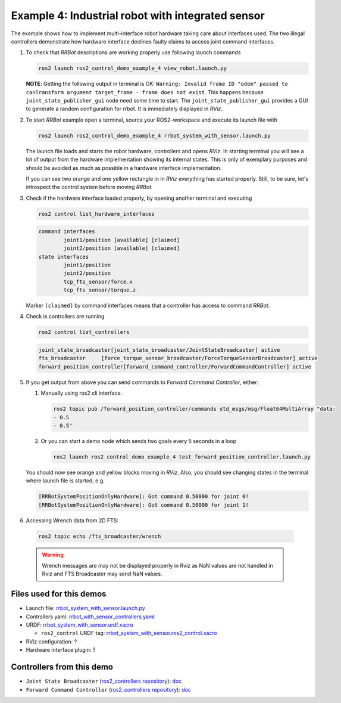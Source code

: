 ***************************************************
Example 4: Industrial robot with integrated sensor
***************************************************


The example shows how to implement multi-interface robot hardware taking care about interfaces used.
The two illegal controllers demonstrate how hardware interface declines faulty claims to access joint command interfaces.

1. To check that *RRBot* descriptions are working properly use following launch commands

   .. code-block:: shell

    ros2 launch ros2_control_demo_example_4 view_robot.launch.py

   **NOTE**: Getting the following output in terminal is OK: ``Warning: Invalid frame ID "odom" passed to canTransform argument target_frame - frame does not exist``.
   This happens because ``joint_state_publisher_gui`` node need some time to start.
   The ``joint_state_publisher_gui`` provides a GUI to generate  a random configuration for rrbot. It is immediately displayed in *RViz*.


2. To start *RRBot* example open a terminal, source your ROS2-workspace and execute its launch file with

   .. code-block:: shell

    ros2 launch ros2_control_demo_example_4 rrbot_system_with_sensor.launch.py

   The launch file loads and starts the robot hardware, controllers and opens *RViz*.
   In starting terminal you will see a lot of output from the hardware implementation showing its internal states.
   This is only of exemplary purposes and should be avoided as much as possible in a hardware interface implementation.

   If you can see two orange and one yellow rectangle in in *RViz* everything has started properly.
   Still, to be sure, let's introspect the control system before moving *RRBot*.

3. Check if the hardware interface loaded properly, by opening another terminal and executing

   .. code-block:: shell

    ros2 control list_hardware_interfaces

   .. code-block:: shell

    command interfaces
            joint1/position [available] [claimed]
            joint2/position [available] [claimed]
    state interfaces
            joint1/position
            joint2/position
            tcp_fts_sensor/force.x
            tcp_fts_sensor/torque.z

   Marker ``[claimed]`` by command interfaces means that a controller has access to command *RRBot*.

4. Check is controllers are running

   .. code-block:: shell

    ros2 control list_controllers

   .. code-block:: shell

    joint_state_broadcaster[joint_state_broadcaster/JointStateBroadcaster] active    
    fts_broadcaster     [force_torque_sensor_broadcaster/ForceTorqueSensorBroadcaster] active    
    forward_position_controller[forward_command_controller/ForwardCommandController] active   

5. If you get output from above you can send commands to *Forward Command Controller*, either:

   #. Manually using ros2 cli interface.

      .. code-block:: shell

        ros2 topic pub /forward_position_controller/commands std_msgs/msg/Float64MultiArray "data:
        - 0.5
        - 0.5"

   #. Or you can start a demo node which sends two goals every 5 seconds in a loop

      .. code-block:: shell

         ros2 launch ros2_control_demo_example_4 test_forward_position_controller.launch.py

   You should now see orange and yellow blocks moving in *RViz*.
   Also, you should see changing states in the terminal where launch file is started, e.g.

   .. code-block:: shell

    [RRBotSystemPositionOnlyHardware]: Got command 0.50000 for joint 0!
    [RRBotSystemPositionOnlyHardware]: Got command 0.50000 for joint 1!

6. Accessing Wrench data from 2D FTS:

  .. code-block:: shell

    ros2 topic echo /fts_broadcaster/wrench


  .. warning::
    Wrench messages are may not be displayed properly in Rviz as NaN values are not handled in Rviz and FTS Broadcaster may send NaN values.


Files used for this demos
#########################

- Launch file: `rrbot_system_with_sensor.launch.py <https://github.com/ros-controls/ros2_control_demos/example_4/bringup/launch/rrbot_system_with_sensor.launch.py>`__
- Controllers yaml: `rrbot_with_sensor_controllers.yaml <https://github.com/ros-controls/ros2_control_demos/example_4/bringup/config/rrbot_with_sensor_controllers.yaml>`__
- URDF: `rrbot_system_with_sensor.urdf.xacro <https://github.com/ros-controls/ros2_control_demos/example_4/description/urdf/rrbot_system_with_sensor.urdf.xacro>`__

  + ``ros2_control`` URDF tag: `rrbot_system_with_sensor.ros2_control.xacro <https://github.com/ros-controls/ros2_control_demos/example_4/description/ros2_control/rrbot_system_with_sensor.ros2_control.xacro>`__

- RViz configuration: ?

- Hardware interface plugin: ?

Controllers from this demo
##########################
- ``Joint State Broadcaster`` (`ros2_controllers repository <https://github.com/ros-controls/ros2_controllers>`__): `doc <https://control.ros.org/master/doc/ros2_controllers/joint_state_broadcaster/doc/userdoc.html>`__
- ``Forward Command Controller`` (`ros2_controllers repository <https://github.com/ros-controls/ros2_controllers>`__): `doc <https://control.ros.org/master/doc/ros2_controllers/forward_command_controller/doc/userdoc.html>`__

